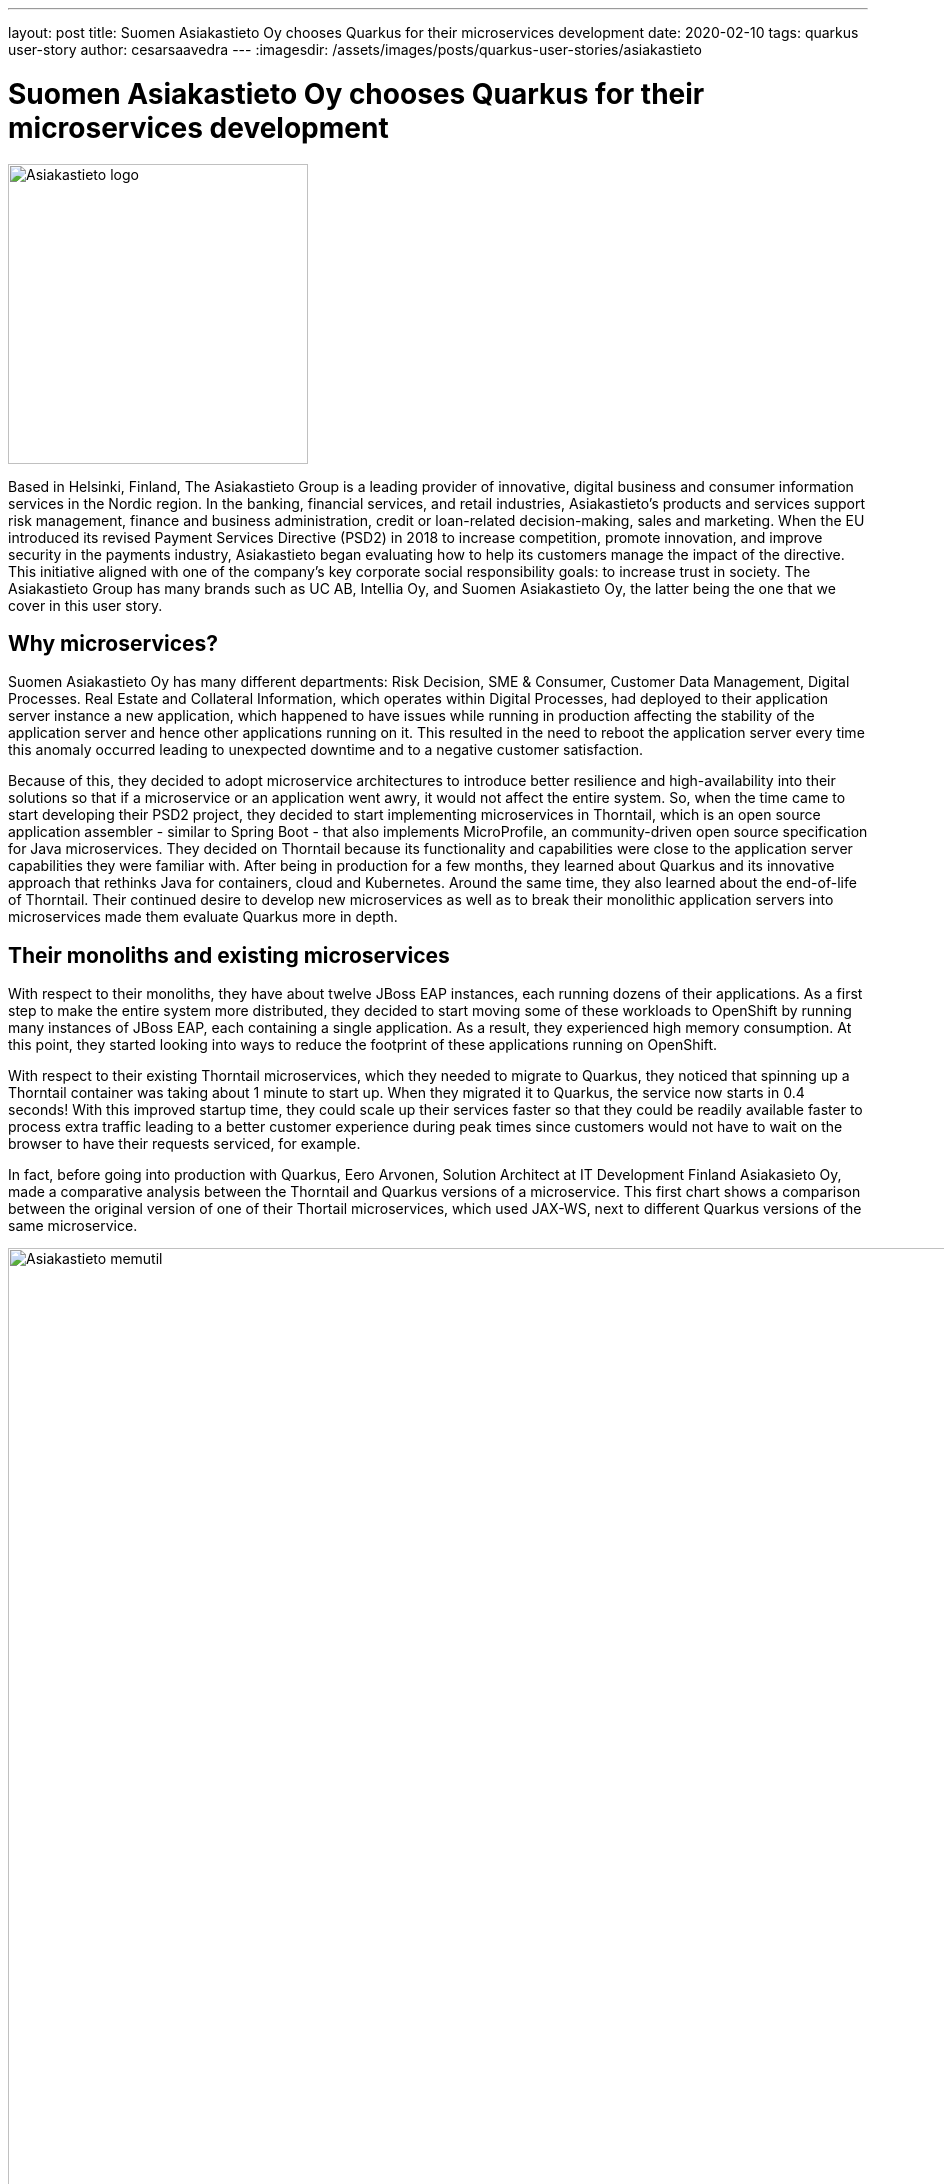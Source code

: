 ---
layout: post
title: Suomen Asiakastieto Oy chooses Quarkus for their microservices development
date: 2020-02-10
tags: quarkus user-story
author: cesarsaavedra
---
:imagesdir: /assets/images/posts/quarkus-user-stories/asiakastieto

= Suomen Asiakastieto Oy chooses Quarkus for their microservices development

[.customer-logo]
image::Asiakastieto-logo.png[Asiakastieto logo,300]

Based in Helsinki, Finland, The Asiakastieto Group is a leading provider of innovative, digital business and consumer information services in the Nordic region. In the banking, financial services, and retail industries, Asiakastieto’s products and services support risk management, finance and business administration, credit or loan-related  decision-making, sales and marketing.
When the EU introduced its revised Payment Services Directive (PSD2) in 2018 to increase competition, promote innovation, and improve security in the payments industry, Asiakastieto began evaluating how to help its customers manage the impact of the directive. This initiative aligned with one of the company’s key corporate social responsibility goals: to increase trust in society. The Asiakastieto Group has many brands such as UC AB, Intellia Oy, and Suomen Asiakastieto Oy, the latter being the one that we cover in this user story.

== Why microservices?

Suomen Asiakastieto Oy has many different departments: Risk Decision, SME & Consumer, Customer Data Management, Digital Processes. Real Estate and Collateral Information, which operates within Digital Processes, had deployed to their application server instance a new application, which happened to have issues while running in production affecting the stability of the application server and hence other applications running on it. This resulted in the need to reboot the application server every time this anomaly occurred leading to unexpected downtime and to a negative customer satisfaction.

Because of this, they decided to adopt microservice architectures to introduce better resilience and high-availability into their solutions so that if a microservice or an application went awry, it would not affect the entire system. So, when the time came to start developing their PSD2 project, they decided to start implementing microservices in Thorntail, which is an open source application assembler - similar to Spring Boot - that also implements MicroProfile, an community-driven open source specification for Java microservices. They decided on Thorntail because its functionality and capabilities were close to the application server capabilities they were familiar with. After being in production for a few months, they learned about Quarkus and its innovative approach that rethinks Java for containers, cloud and Kubernetes. Around the same time, they also learned about the end-of-life of Thorntail. Their continued desire to develop new microservices as well as to break their monolithic application servers into microservices made them evaluate Quarkus more in depth.

== Their monoliths and existing microservices

With respect to their monoliths, they have about twelve JBoss EAP instances, each running dozens of their applications. As a first step to make the entire system more distributed, they decided to start moving some of these workloads to OpenShift by running many instances of JBoss EAP, each containing a single application. As a result, they experienced high memory consumption. At this point, they started looking into ways to reduce the footprint of these applications running on OpenShift.

With respect to their existing Thorntail microservices, which they needed to migrate to Quarkus, they noticed that spinning up a Thorntail container was taking about 1 minute to start up. When they migrated it to Quarkus, the service now starts in 0.4 seconds! With this improved startup time, they could scale up their services faster so that they could be readily available faster to process extra traffic leading to a better customer experience during peak times since customers would not have to wait on the browser to have their requests serviced, for example.

In fact, before going into production with Quarkus, Eero Arvonen, Solution Architect at IT Development Finland Asiakasieto Oy, made a comparative analysis between the Thorntail and Quarkus versions of a microservice. This first chart shows a comparison between the original version of one of their Thortail microservices, which used JAX-WS, next to different Quarkus versions of the same microservice.

[.memory-utilization]
image::Asiakastieto-Thorntail-vs-Q-mem-util.png[Asiakastieto memutil,1000]

This next chart shows the performance and startup time results for the same combinations of microservice versions as the previous graph.

[.perf-utilization]
image::Asiakastieto-Thorntail-vs-Q-perf.png[Asiakastieto memutil,1000]

According to Eero, _“migrating from Thorntail to JVM-Quarkus was trivial and memory consumption went down by about 75% while CPU consumption was reduced by about 70%. This was accompanied by a 40% increase in throughput resulting in a faster response time. Migrating to Quarkus native, we found that the application ran at a better throughput even with 50MB of memory which is 95% less than with Thorntail. We also identified a space-time tradeoff between different native Quarkus setups: deploying it with 200MB of memory instead of 50MB will reduce its CPU requirements by two thirds. Thus, if we ever had to balance CPU vs memory within our OpenShift cluster, this would prove useful.”_


== Live Coding

They use and like the Quarkus development mode, also known as live coding, a lot. Before Quarkus, they used to use JRebel, for hot replacing but it was unreliable. According to Eero _“Quarkus development mode has by far a better track record.”_  Now that they are writing new microservices, they have made it a best practice to use live coding. With Thorntail, there were manual steps to deploy changes to try them out whereas with Quarkus, the changes are automatically applied to the running process so that the developer can immediately test the application. This makes developers more productive in that they can verify and troubleshoot their code faster.
Eero took it upon himself to deliver a small internal Quarkus workshop, which got developers very excited about this new and innovative technology, _“people are looking forward to working with Quarkus”_, mentioned Eero. Quarkus is getting developers excited and this has led to other developers across the organization to use Quarkus for their projects.

== Learning Quarkus

_“Quarkus was very easy to pick up”_, according to Eero. In his opinion, the Quarkus guides on https://quarkus.io/ are very good, thorough and comprehensive with great code examples. In addition, he found a very active community in Quarkus. When they ran into problems, they were able to search the internet for the error messages and easily found answers online. In addition, the Quarkus community and Quarkus engineers are very active even on external forums answering questions and helping folks inquiring for help.

== Some pain points

As awesome as Quarkus is, this constantly evolving and innovative technology had some areas for improvement. For example, Eero mentioned that Java API for XML Web Services (JAX-WS) didn’t work on native mode. Also SSL, by default, is disabled but available for HTTP/S, which he needed to use and got it to work following the configuration instructions, which he found complex. In addition, he would like to see improvements in how reflection is currently configured, which was time-consuming to configure because he had to use a trial-and-error approach to get it to work. He’d like to see a way to make this reflection configuration process easier to carry out.

== Lessons Learned

Because Quarkus takes the approach of a closed world for application development, there needs to be a bit of a mind shift when writing applications. As an example, for their existing applications, Asiakastieto used a configuration manager to read in configuration information (connection URLs, DB connections strings, etc.) at application startup. Since with Quarkus, in native mode, part of the application startup happens during build time, they had to reconfigure the configuration manager to read in the configuration information when the application was run. Although the change was easy to make, it highlights the importance of understanding how Quarkus applications need to be implemented under this new paradigm.

== Current state of Quarkus projects

As mentioned earlier, the Asiakastieto Oy PSD2 project had been implemented in Thorntail microservices and when they learned about Quarkus, the decision was made to migrate their Thorntail microservices to Quarkus. As of this writing, out of the 7 Thorntail microservices in their PSD2 application, one has been migrated to Quarkus and is running in production.

Two more microservices have been migrated from Thorntail to Quarkus (native mode) and are currently being tested and will be deployed during their next incremental application update during February 2020.

== What’s next

When their microservices initiative started one and a half years ago, Asiakastieto Oy decided to use Thorntail as their main technology for Java microservices. With the news of the sunsetting of Thorntail and the introduction of Quarkus, they have established a new policy that every new project will be implemented in Quarkus in JVM mode as a minimum and when feasible use Quarkus in native mode. There are already two new projects that are being implemented in Quarkus at present with more coming in the future.

For more information on Quarkus:

* Quarkus website: http://quarkus.io
* Quarkus GitHub project: https://github.com/quarkusio/quarkus
* Quarkus Twitter: https://twitter.com/QuarkusIO
* Quarkus chat: https://quarkusio.zulipchat.com/
* Quarkus mailing list: https://groups.google.com/forum/#!forum/quarkus-dev
* https://www.youtube.com/channel/UCaW8QG_QoIk_FnjLgr5eOqg[Quarkus YouTube Channel]
* https://www.redhat.com/cms/managed-files/cl-4-reasons-try-quarkus-checklist-f19180cs-201909-en.pdf[Four reasons to use Quarkus]


